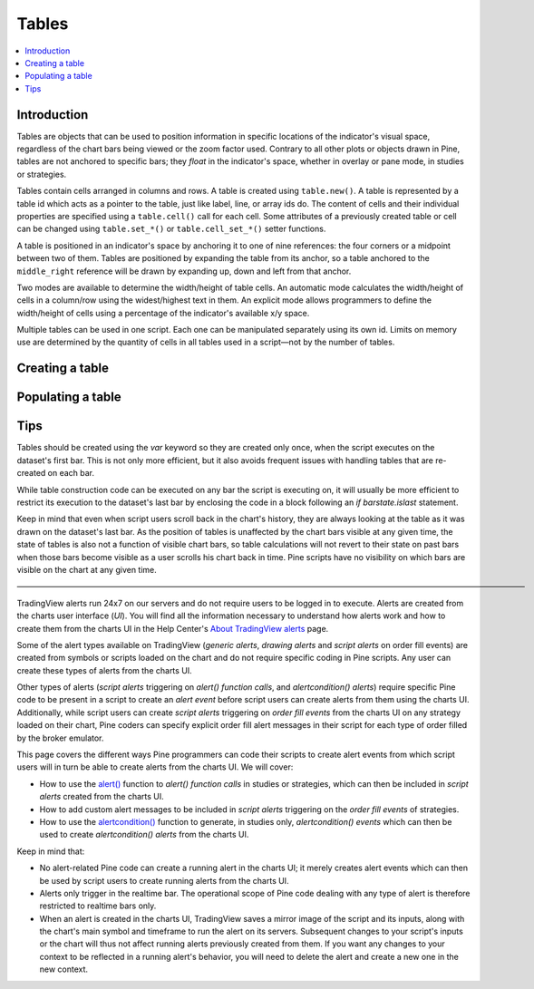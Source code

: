 Tables
======

.. contents:: :local:
    :depth: 3



Introduction
------------

Tables are objects that can be used to position information in specific locations of the indicator's visual space, 
regardless of the chart bars being viewed or the zoom factor used. Contrary to all other plots or objects drawn in Pine, 
tables are not anchored to specific bars; they *float* in the indicator's space, whether in overlay or pane mode, in studies or strategies. 

Tables contain cells arranged in columns and rows. A table is created using ``table.new()``. A table is represented by a table id which acts as a pointer to the table, 
just like label, line, or array ids do. The content of cells and their individual properties are specified using a ``table.cell()`` call for each cell. 
Some attributes of a previously created table or cell can be changed using ``table.set_*()`` or ``table.cell_set_*()`` setter functions.

A table is positioned in an indicator's space by anchoring it to one of nine references: the four corners or a midpoint between two of them. 
Tables are positioned by expanding the table from its anchor, so a table anchored to the ``middle_right`` reference will be drawn by expanding up, 
down and left from that anchor.

Two modes are available to determine the width/height of table cells. 
An automatic mode calculates the width/height of cells in a column/row using the widest/highest text in them. 
An explicit mode allows programmers to define the width/height of cells using a percentage of the indicator's available x/y space.

Multiple tables can be used in one script. Each one can be manipulated separately using its own id. 
Limits on memory use are determined by the quantity of cells in all tables used in a script—not by the number of tables.



Creating a table
----------------


Populating a table
------------------


Tips
----

Tables should be created using the `var` keyword so they are created only once, when the script executes on the dataset's first bar. 
This is not only more efficient, but it also avoids frequent issues with handling tables that are re-created on each bar.

While table construction code can be executed on any bar the script is executing on, 
it will usually be more efficient to restrict its execution to the dataset's last bar by enclosing the code in a block following an `if barstate.islast` statement.

Keep in mind that even when script users scroll back in the chart's history, they are always looking at the table as it was drawn on the dataset's last bar. 
As the position of tables is unaffected by the chart  bars visible at any given time, the state of tables is also not a function of visible chart bars, 
so table calculations will not revert to their state on past bars when those bars become visible as a user scrolls his chart back in time. 
Pine scripts have no visibility on which bars are visible on the chart at any given time.


————————————————————————————————————————————————————————————————


TradingView alerts run 24x7 on our servers and do not require users to be logged in to execute. Alerts are created from the charts user interface (*UI*). 
You will find all the information necessary to understand how alerts work and how to create them from the charts UI in the 
Help Center's `About TradingView alerts <https://www.tradingview.com/?solution=43000520149>`__ page.

Some of the alert types available on TradingView (*generic alerts*, *drawing alerts* and *script alerts* on order fill events) are created from symbols or 
scripts loaded on the chart and do not require specific coding in Pine scripts. Any user can create these types of alerts from the charts UI.

Other types of alerts 
(*script alerts* triggering on *alert() function calls*, and *alertcondition() alerts*) 
require specific Pine code to be present in a script to create an *alert event* before script users can create alerts from them using the charts UI. 
Additionally, while script users can create *script alerts* triggering on *order fill events* from the charts UI on any strategy loaded on their chart, 
Pine coders can specify explicit order fill alert messages in their script for each type of order filled by the broker emulator. 

This page covers the different ways Pine programmers can code their scripts to create alert events 
from which script users will in turn be able to create alerts from the charts UI. 
We will cover:

- How to use the `alert() <https://www.tradingview.com/pine-script-reference/v4/#fun_alert>`__ function to *alert() function calls* 
  in studies or strategies, which can then be included in *script alerts* created from the charts UI.
- How to add custom alert messages to be included in *script alerts* triggering on the *order fill events* of strategies.
- How to use the `alertcondition() <https://www.tradingview.com/pine-script-reference/v4/#fun_alertcondition>`__ function to generate, 
  in studies only, *alertcondition() events* which can then be used to create *alertcondition() alerts* from the charts UI.

Keep in mind that:

- No alert-related Pine code can create a running alert in the charts UI; 
  it merely creates alert events which can then be used by script users to create running alerts from the charts UI.
- Alerts only trigger in the realtime bar. The operational scope of Pine code dealing with any type of alert is therefore restricted to realtime bars only.
- When an alert is created in the charts UI, TradingView saves a mirror image of the script and its inputs, along with the chart's main symbol and timeframe 
  to run the alert on its servers. Subsequent changes to your script's inputs or the chart will thus not affect running alerts previously created from them. 
  If you want any changes to your context to be reflected in a running alert's behavior, 
  you will need to delete the alert and create a new one in the new context.

